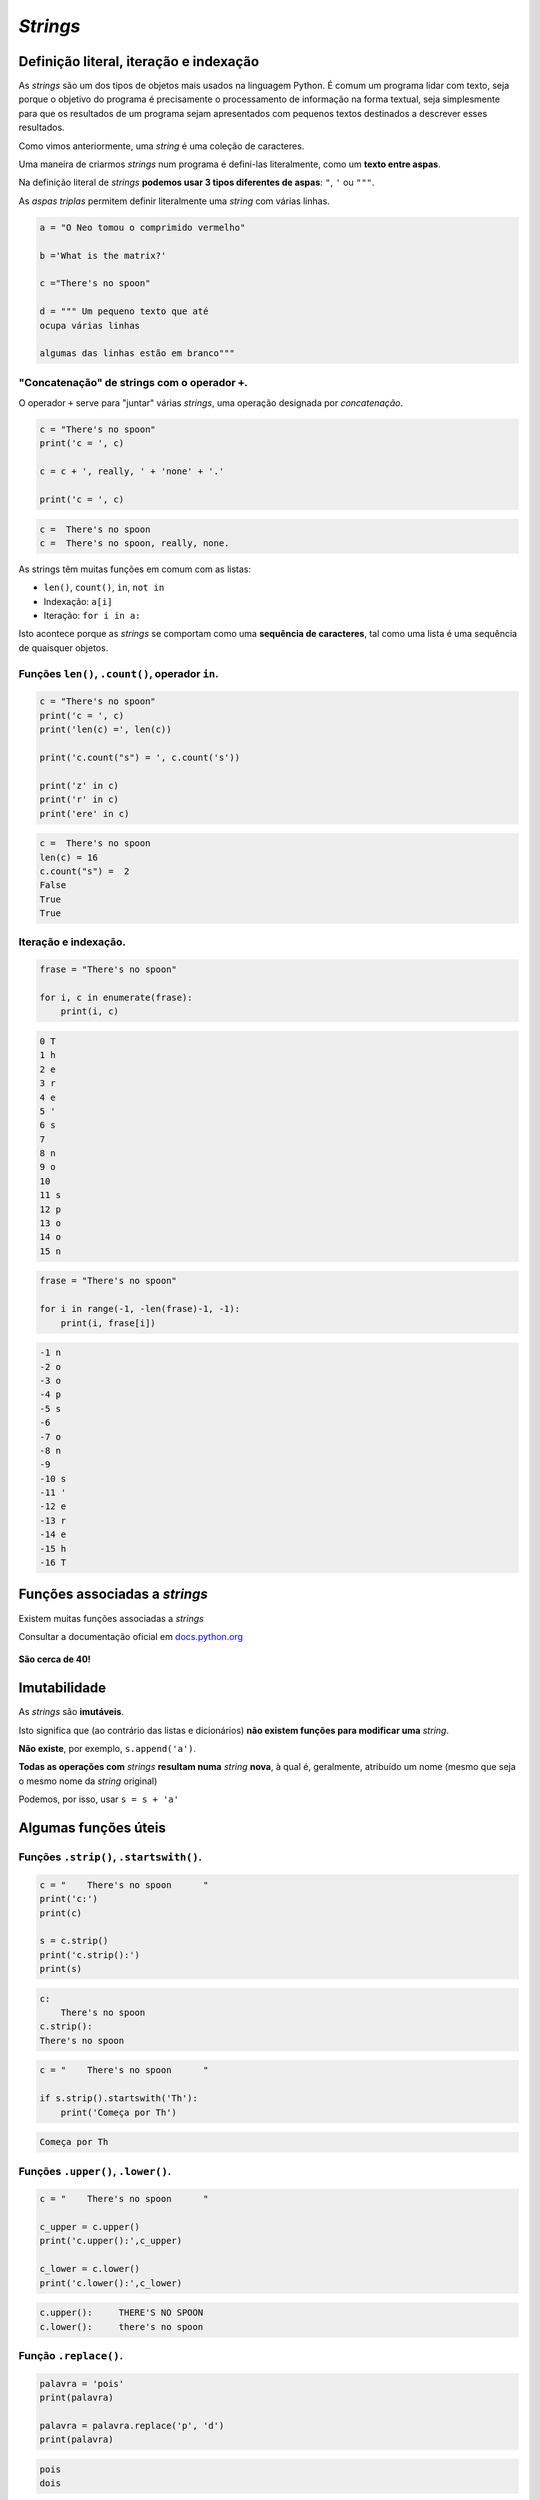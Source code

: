 
*Strings*
=========

Definição literal, iteração e indexação
---------------------------------------

As *strings* são um dos tipos de objetos mais usados na linguagem
Python. É comum um programa lidar com texto, seja porque o objetivo do
programa é precisamente o processamento de informação na forma textual,
seja simplesmente para que os resultados de um programa sejam
apresentados com pequenos textos destinados a descrever esses
resultados.

Como vimos anteriormente, uma *string* é uma coleção de caracteres.

Uma maneira de criarmos *strings* num programa é defini-las
literalmente, como um **texto entre aspas**.

Na definição literal de *strings* **podemos usar 3 tipos diferentes de
aspas**: ``"``, ``'`` ou ``"""``.

As *aspas triplas* permitem definir literalmente uma *string* com várias
linhas.

.. code-block:: ipython3

    a = "O Neo tomou o comprimido vermelho"
    
    b ='What is the matrix?'
    
    c ="There's no spoon"
    
    d = """ Um pequeno texto que até
    ocupa várias linhas
    
    algumas das linhas estão em branco"""

"Concatenação" de strings com o operador ``+``.
~~~~~~~~~~~~~~~~~~~~~~~~~~~~~~~~~~~~~~~~~~~~~~~

O operador ``+`` serve para "juntar" várias *strings*, uma operação
designada por *concatenação*.

.. code-block:: ipython3

    c = "There's no spoon"
    print('c = ', c)
    
    c = c + ', really, ' + 'none' + '.'
    
    print('c = ', c)


.. code-block:: text

    c =  There's no spoon
    c =  There's no spoon, really, none.
    

As strings têm muitas funções em comum com as listas:

-  ``len()``, ``count()``, ``in``, ``not in``
-  Indexação: ``a[i]``
-  Iteração: ``for i in a:``

Isto acontece porque as *strings* se comportam como uma **sequência de
caracteres**, tal como uma lista é uma sequência de quaisquer objetos.

Funções ``len()``, ``.count()``, operador ``in``.
~~~~~~~~~~~~~~~~~~~~~~~~~~~~~~~~~~~~~~~~~~~~~~~~~

.. code-block:: ipython3

    c = "There's no spoon"
    print('c = ', c)
    print('len(c) =', len(c))
    
    print('c.count("s") = ', c.count('s'))
    
    print('z' in c)
    print('r' in c)
    print('ere' in c)


.. code-block:: text

    c =  There's no spoon
    len(c) = 16
    c.count("s") =  2
    False
    True
    True
    

Iteração e indexação.
~~~~~~~~~~~~~~~~~~~~~

.. code-block:: ipython3

    frase = "There's no spoon"
    
    for i, c in enumerate(frase):
        print(i, c)


.. code-block:: text

    0 T
    1 h
    2 e
    3 r
    4 e
    5 '
    6 s
    7  
    8 n
    9 o
    10  
    11 s
    12 p
    13 o
    14 o
    15 n
    

.. code-block:: ipython3

    frase = "There's no spoon"
    
    for i in range(-1, -len(frase)-1, -1):
        print(i, frase[i])


.. code-block:: text

    -1 n
    -2 o
    -3 o
    -4 p
    -5 s
    -6  
    -7 o
    -8 n
    -9  
    -10 s
    -11 '
    -12 e
    -13 r
    -14 e
    -15 h
    -16 T
    

Funções associadas a *strings*
------------------------------

Existem muitas funções associadas a *strings*

Consultar a documentação oficial em
`docs.python.org <https://docs.python.org/3/library/stdtypes.html#string-methods>`__

.. figure:: images/docspython_strmethods.png
   :alt: 

**São cerca de 40!**

Imutabilidade
-------------

As *strings* são **imutáveis**.

Isto significa que (ao contrário das listas e dicionários) **não existem
funções para modificar uma** *string*.

**Não existe**, por exemplo, ``s.append('a')``.

**Todas as operações com** *strings* **resultam numa** *string*
**nova**, à qual é, geralmente, atribuído um nome (mesmo que seja o
mesmo nome da *string* original)

Podemos, por isso, usar ``s = s + 'a'``

Algumas funções úteis
---------------------

Funções ``.strip()``, ``.startswith()``.
~~~~~~~~~~~~~~~~~~~~~~~~~~~~~~~~~~~~~~~~

.. code-block:: ipython3

    c = "    There's no spoon      "
    print('c:')
    print(c)
    
    s = c.strip()
    print('c.strip():')
    print(s)


.. code-block:: text

    c:
        There's no spoon      
    c.strip():
    There's no spoon
    

.. code-block:: ipython3

    c = "    There's no spoon      "
    
    if s.strip().startswith('Th'):
        print('Começa por Th')


.. code-block:: text

    Começa por Th
    

Funções ``.upper()``, ``.lower()``.
~~~~~~~~~~~~~~~~~~~~~~~~~~~~~~~~~~~

.. code-block:: ipython3

    c = "    There's no spoon      "
    
    c_upper = c.upper()
    print('c.upper():',c_upper)
    
    c_lower = c.lower()
    print('c.lower():',c_lower)


.. code-block:: text

    c.upper():     THERE'S NO SPOON      
    c.lower():     there's no spoon      
    

Função ``.replace()``.
~~~~~~~~~~~~~~~~~~~~~~

.. code-block:: ipython3

    palavra = 'pois'
    print(palavra)
    
    palavra = palavra.replace('p', 'd')
    print(palavra)


.. code-block:: text

    pois
    dois
    

Funções ``.split()`` e ``.join()``
----------------------------------

.. code-block:: ipython3

    a = "There's no spoon"
    
    b = a.split()
    c = a.split('e')
    d = a.split("'")
    
    print(b)
    print(c)
    print(d)


.. code-block:: text

    ["There's", 'no', 'spoon']
    ['Th', 'r', "'s no spoon"]
    ['There', 's no spoon']
    

A função ``.split()`` **gera uma lista de partes**, encontrando um
separador numa *string*.

O separador a encontrar é o argumento da função.

Se não se usar um argumento, considera-se que as partes são separadas
por espaços, tabs ou mudanças de linha (no inglês genericamente
designados por *white space*)

A função ``.join()`` é uma espécie de inversa de ``.split()``:
transforma **uma lista** de *strings* **numa única** *string*,
interpondo um separador:

.. code-block:: ipython3

    aas = ['Arg', 'Tyr', 'Gly', 'Asp']
    
    print(" ".join(aas))
    print("-".join(aas))
    print("".join(aas))
    print("+".join(aas))
    print("-CONH-".join(aas))


.. code-block:: text

    Arg Tyr Gly Asp
    Arg-Tyr-Gly-Asp
    ArgTyrGlyAsp
    Arg+Tyr+Gly+Asp
    Arg-CONH-Tyr-CONH-Gly-CONH-Asp
    

**Problema: transformar** ``AUGUUCAAGGAGUAAUGCCCCCGACUA`` **em**
``AUG-UUC-AAG-GAG-UAA-UGC-CCC-CGA-CUA``

.. code-block:: ipython3

    s = "AUGUUCAAGGAGUAAUGCCCCCGACUA"
    print(s)
    
    codoes = []
    for i in range(0, len(s), 3):
        # i é o início de cada codão (c)
        c = s[i] + s[i+1] + s[i+2]
        codoes.append(c)
    
    print(codoes)
    
    final = "-".join(codoes)
    print(final)


.. code-block:: text

    AUGUUCAAGGAGUAAUGCCCCCGACUA
    ['AUG', 'UUC', 'AAG', 'GAG', 'UAA', 'UGC', 'CCC', 'CGA', 'CUA']
    AUG-UUC-AAG-GAG-UAA-UGC-CCC-CGA-CUA
    

Tem de haver uma maneira mais sucinta de de juntar vários caracteres
consecutivos!

Função ``.splitlines()``
------------------------

.. code-block:: ipython3

    d = """ Um pequeno texto que até
    ocupa várias linhas
    
    algumas das linhas estão em branco"""
    
    print(d.splitlines())


.. code-block:: text

    [' Um pequeno texto que até', 'ocupa várias linhas', '', 'algumas das linhas estão em branco']
    

A função ``.splitlines()`` é praticamente equivalente a
``.split('\n')``.

É muito interessante o facto de podermos usar funções de *strings* em
conjunção com listas em compreensão:

**Problema: num texto com várias linhas, obter numa lista as linhas que
começam por uma vogal e têm menos de 20 caracteres**

.. code-block:: ipython3

    txt = """ 
     Um pequeno texto que até
    ocupa várias
    linhas
    
    mas haverá
    Algumas em branco"""
    
    a = [s.strip() for s in txt.splitlines()]
    print(a)
    a = [s for s in a if 0 < len(s) < 20]
    print(a)
    a = [s for s in a if s[0].lower() in 'aeiou']
    print(a)


.. code-block:: text

    ['', 'Um pequeno texto que até', 'ocupa várias', 'linhas', '', 'mas haverá', 'Algumas em branco']
    ['ocupa várias', 'linhas', 'mas haverá', 'Algumas em branco']
    ['ocupa várias', 'Algumas em branco']
    

"Slices" (em português: "fatias")
---------------------------------

Já vimos que podemos indexar listas e *strings*, usando [] e a posição
do elemento.

Os ``[]`` podem ser usados para um outro tipo de indexação de listas ou
*strings*: os **slices**.

Os *slices* extraem uma parte de uma lista ou *string* que podem ter
mais de um elemento.

A forma geral é ``[início : fim(exclusivé) : passo]``. O ``passo`` é
opcional.

.. code-block:: ipython3

    a = "O Neo tomou o comprimido vermelho"
    #    012345678901234567890123456789012
    
    print(a[2:5])
    print(a[0:5])
    print(a[6:-1])


.. code-block:: text

    Neo
    O Neo
    tomou o comprimido vermelh
    

.. code-block:: ipython3

    a = "O Neo tomou o comprimido vermelho"
    #    012345678901234567890123456789012
    
    print(a[ :5])
    print(a[6: ])
    print(a[ : ])
    print(a[0:12:2])


.. code-block:: text

    O Neo
    tomou o comprimido vermelho
    O Neo tomou o comprimido vermelho
    ONotmu
    

**Problema: transformar** ``AUGUUCAAGGAGUAAUGCCCCCGACUA`` **em**
``AUG-UUC-AAG-GAG-UAA-UGC-CCC-CGA-CUA``

.. code-block:: ipython3

    s = "AUGUUCAAGGAGUAAUGCCCCCGACUA"
    print(s)
    
    codoes = []
    for i in range(0, len(s), 3):
        # i é o início de cada codão
        # aqui usamos um slice
        # em vez da soma de 3 posições consecutivas.
        c = s[i:i+3]
        codoes.append(c)
    
    final = "-".join(codoes)
    print(final)


.. code-block:: text

    AUGUUCAAGGAGUAAUGCCCCCGACUA
    AUG-UUC-AAG-GAG-UAA-UGC-CCC-CGA-CUA
    

Usando uma lista em compreensão como argumento da função ``.join()`` o
programa pode ficar mais compacto:

.. code-block:: ipython3

    s = "AUGTTCAAGGAGUAAUGCCCCCGACUA"
    sf = "-".join([s[i:i+3] for i in range(0,len(s),3)])
    
    print(s)
    print(sf)


.. code-block:: text

    AUGTTCAAGGAGUAAUGCCCCCGACUA
    AUG-TTC-AAG-GAG-UAA-UGC-CCC-CGA-CUA
    

**Os** *slices* **também funcionam com listas**

.. code-block:: ipython3

    aas = ['Arg', 'Tyr', 'Gly', 'Asp']
    
    s1 = aas[ :2]
    s2 = aas[-2: ]
    s3 = aas[ : :2]
    
    print(s1)
    print(s2)
    print(s3)


.. code-block:: text

    ['Arg', 'Tyr']
    ['Gly', 'Asp']
    ['Arg', 'Gly']
    

**Os** *slices* **produzem sempre novos objetos**

**No caso de uma lista**, podemos **atribuír valores a um** *slice* **da
lista**, mudando alguns elementos de uma só vez:

.. code-block:: ipython3

    nums = [1, 2, 2, 3, 3, 3, 4, 4, 4, 4]
    print(nums)
    nums[3:5] = [8, 9]
    print(nums)


.. code-block:: text

    [1, 2, 2, 3, 3, 3, 4, 4, 4, 4]
    [1, 2, 2, 8, 9, 3, 4, 4, 4, 4]
    

**Problema: Converter uma sequência com códigos de uma letra de
aminoácidos para códigos de 3 letras, usando um dicionário para a
conversão.**

Numa secção anterior, este problema foi resolvido anteriormente da
seguinte forma:

.. code-block:: ipython3

    trans = {'A': 'Ala', 'C': 'Cys', 'E': 'Glu', 'D': 'Asp', 'G': 'Gly', 'F': 'Phe', 'I': 'Ile', 'H': 'His', 'K': 'Lys', 'M': 'Met', 'L': 'Leu', 'N': 'Asn', 'Q': 'Gln', 'P': 'Pro', 'S': 'Ser', 'R': 'Arg', 'T': 'Thr', 'W': 'Trp', 'V': 'Val', 'Y': 'Tyr'}
    
    # Problema: transformar s1 numa string
    # com os códigos de 3 letras dos aa
    s1 = 'ADKLITCWFHHWE'
    
    s3 = ''
    for aa in s1:
        s3 = s3 + trans[aa] + '-'
    
    print(s1, 'é o mesmo que ', s3)


.. code-block:: text

    ADKLITCWFHHWE é o mesmo que  Ala-Asp-Lys-Leu-Ile-Thr-Cys-Trp-Phe-His-His-Trp-Glu-
    

Podemos compactar o programa e melhorar o aspeto do resultado.

Por um lado, podemos usar uma lista em compreensão para gerar os códigos
de 3 letras (em vez de uma *string*), por outro podemos usar a função
``.join()`` para apresenta-los separados por ``-``.

.. code-block:: ipython3

    trans = {'A': 'Ala', 'C': 'Cys', 'E': 'Glu', 'D': 'Asp', 'G': 'Gly', 'F': 'Phe', 'I': 'Ile', 'H': 'His', 'K': 'Lys', 'M': 'Met', 'L': 'Leu', 'N': 'Asn', 'Q': 'Gln', 'P': 'Pro', 'S': 'Ser', 'R': 'Arg', 'T': 'Thr', 'W': 'Trp', 'V': 'Val', 'Y': 'Tyr'}
    
    s1 = 'ADKLITCWFHHWE'
    
    s3 = '-'.join([trans[aa] for aa in s1])
    
    print(s1, 'é o mesmo que', s3)


.. code-block:: text

    ADKLITCWFHHWE é o mesmo que Ala-Asp-Lys-Leu-Ile-Thr-Cys-Trp-Phe-His-His-Trp-Glu
    

**Problema: calcular o complemento reverso de uma sequência, mas
separando os codões por "-".**

.. code-block:: ipython3

    bcompl = {'A':'T', 'T':'A', 'C':'G', 'G':'C'}
    
    a = "ATGGTTACCTAGTATTTAGGATTA"
    c = ''.join([bcompl[b] for b in a[ : :-1]])
    
    print("Seq:")
    print('-'.join([a[i:i+3] for i in range(0,len(a),3)]))
    
    print("\nComplemento reverso:")
    print('-'.join([c[i:i+3] for i in range(0,len(c),3)]))


.. code-block:: text

    Seq:
    ATG-GTT-ACC-TAG-TAT-TTA-GGA-TTA
    
    Complemento reverso:
    TAA-TCC-TAA-ATA-CTA-GGT-AAC-CAT
    
